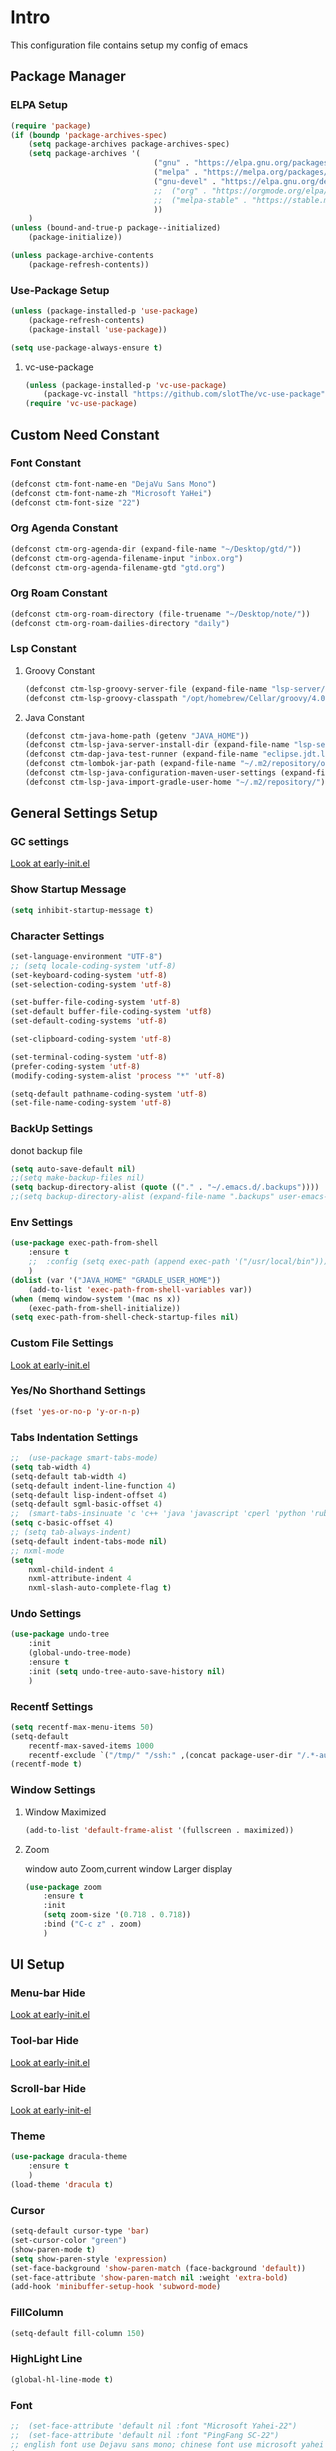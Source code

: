 #+STARTUP: show2levels
#+EXPORT_FILE_NAME: README
#+OPTIONS: toc:3
#+OPTIONS: num:nil
* Intro
This configuration file contains setup my config of emacs
** Package Manager
*** ELPA Setup
#+BEGIN_SRC emacs-lisp
  (require 'package)
  (if (boundp 'package-archives-spec)
      (setq package-archives package-archives-spec)
      (setq package-archives '(
                                  ("gnu" . "https://elpa.gnu.org/packages/")
                                  ("melpa" . "https://melpa.org/packages/")
                                  ("gnu-devel" . "https://elpa.gnu.org/devel/")
                                  ;;  ("org" . "https://orgmode.org/elpa/")
                                  ;;  ("melpa-stable" . "https://stable.melpa.org/packages/")
                                  ))
      )
  (unless (bound-and-true-p package--initialized)
      (package-initialize))

  (unless package-archive-contents
      (package-refresh-contents))
#+END_SRC
*** Use-Package Setup
#+begin_src emacs-lisp
  (unless (package-installed-p 'use-package)
      (package-refresh-contents)
      (package-install 'use-package))

  (setq use-package-always-ensure t)
#+end_src
**** vc-use-package
#+begin_src emacs-lisp
  (unless (package-installed-p 'vc-use-package)
      (package-vc-install "https://github.com/slotThe/vc-use-package"))
  (require 'vc-use-package)
#+end_src
** Custom Need Constant
*** Font Constant
#+begin_src emacs-lisp
  (defconst ctm-font-name-en "DejaVu Sans Mono")
  (defconst ctm-font-name-zh "Microsoft YaHei")
  (defconst ctm-font-size "22")
#+end_src
*** Org Agenda Constant
#+begin_src emacs-lisp
  (defconst ctm-org-agenda-dir (expand-file-name "~/Desktop/gtd/"))
  (defconst ctm-org-agenda-filename-input "inbox.org")
  (defconst ctm-org-agenda-filename-gtd "gtd.org")
#+end_src
*** Org Roam Constant
#+begin_src emacs-lisp
  (defconst ctm-org-roam-directory (file-truename "~/Desktop/note/"))
  (defconst ctm-org-roam-dailies-directory "daily")
#+end_src
*** Lsp Constant
**** Groovy Constant
#+begin_src emacs-lisp
  (defconst ctm-lsp-groovy-server-file (expand-file-name "lsp-server/groovy-language-server/groovy-language-server-all.jar" user-emacs-directory))
  (defconst ctm-lsp-groovy-classpath "/opt/homebrew/Cellar/groovy/4.0.15/libexec/lib/")
#+end_src
**** Java Constant
#+begin_src emacs-lisp
  (defconst ctm-java-home-path (getenv "JAVA_HOME"))
  (defconst ctm-lsp-java-server-install-dir (expand-file-name "lsp-server/jdtls/" user-emacs-directory))
  (defconst ctm-dap-java-test-runner (expand-file-name "eclipse.jdt.ls/test-runner/junit-platform-console-standalone.jar" ctm-lsp-java-server-install-dir))
  (defconst ctm-lombok-jar-path (expand-file-name "~/.m2/repository/org/projectlombok/lombok/1.18.30/lombok-1.18.30.jar"))
  (defconst ctm-lsp-java-configuration-maven-user-settings (expand-file-name "~/.m2/settings.xml"))
  (defconst ctm-lsp-java-import-gradle-user-home "~/.m2/repository/")
#+end_src
** General Settings Setup
*** GC settings
[[file:early-init.el::;; GC settings][Look at early-init.el]]
*** Show Startup Message
#+begin_src emacs-lisp
  (setq inhibit-startup-message t)
#+end_src
*** Character Settings
#+begin_src emacs-lisp
  (set-language-environment "UTF-8")
  ;; (setq locale-coding-system 'utf-8)
  (set-keyboard-coding-system 'utf-8)
  (set-selection-coding-system 'utf-8)

  (set-buffer-file-coding-system 'utf-8)
  (set-default buffer-file-coding-system 'utf8)
  (set-default-coding-systems 'utf-8)

  (set-clipboard-coding-system 'utf-8)

  (set-terminal-coding-system 'utf-8)
  (prefer-coding-system 'utf-8)
  (modify-coding-system-alist 'process "*" 'utf-8)

  (setq-default pathname-coding-system 'utf-8)
  (set-file-name-coding-system 'utf-8)
#+end_src
*** BackUp Settings
donot backup file
#+begin_src emacs-lisp
  (setq auto-save-default nil)
  ;;(setq make-backup-files nil)
  (setq backup-directory-alist (quote (("." . "~/.emacs.d/.backups"))))
  ;;(setq backup-directory-alist (expand-file-name ".backups" user-emacs-directory))
#+end_src
*** Env Settings
#+begin_src emacs-lisp
  (use-package exec-path-from-shell 
      :ensure t
      ;;  :config (setq exec-path (append exec-path '("/usr/local/bin")))
      )
  (dolist (var '("JAVA_HOME" "GRADLE_USER_HOME"))
      (add-to-list 'exec-path-from-shell-variables var))
  (when (memq window-system '(mac ns x))
      (exec-path-from-shell-initialize))
  (setq exec-path-from-shell-check-startup-files nil)
#+end_src
*** Custom File Settings
[[file:early-init.el::;; custom file][Look at early-init.el]]
*** Yes/No Shorthand Settings
#+begin_src emacs-lisp
  (fset 'yes-or-no-p 'y-or-n-p)
#+end_src
*** Tabs Indentation Settings
#+begin_src emacs-lisp
  ;;  (use-package smart-tabs-mode)
  (setq tab-width 4)
  (setq-default tab-width 4)
  (setq-default indent-line-function 4)
  (setq-default lisp-indent-offset 4)
  (setq-default sgml-basic-offset 4)
  ;;  (smart-tabs-insinuate 'c 'c++ 'java 'javascript 'cperl 'python 'ruby 'nxml)
  (setq c-basic-offset 4)
  ;; (setq tab-always-indent)
  (setq-default indent-tabs-mode nil)
  ;; nxml-mode
  (setq
      nxml-child-indent 4
      nxml-attribute-indent 4
      nxml-slash-auto-complete-flag t)
#+end_src

*** Undo Settings
#+begin_src emacs-lisp
  (use-package undo-tree
      :init
      (global-undo-tree-mode)
      :ensure t
      :init (setq undo-tree-auto-save-history nil)
      )

#+end_src
*** Recentf Settings
#+begin_src emacs-lisp
  (setq recentf-max-menu-items 50)
  (setq-default
      recentf-max-saved-items 1000
      recentf-exclude `("/tmp/" "/ssh:" ,(concat package-user-dir "/.*-autoloads\\.el\\'")))
  (recentf-mode t)
#+end_src
*** Window Settings
**** Window Maximized
#+begin_src emacs-lisp
  (add-to-list 'default-frame-alist '(fullscreen . maximized))
#+end_src
**** Zoom
window auto Zoom,current window Larger display
#+begin_src emacs-lisp
  (use-package zoom
      :ensure t
      :init
      (setq zoom-size '(0.718 . 0.718))
      :bind ("C-c z" . zoom)
      )
#+end_src
** UI Setup
*** Menu-bar Hide
[[file:early-init.el::;; Menu-bar][Look at early-init.el]]
*** Tool-bar Hide
[[file:early-init.el::tool-bar-mode -1][Look at early-init.el]]
*** Scroll-bar Hide
[[file:early-init.el::;; scroll-bar][Look at early-init-el]]
*** Theme
#+begin_src emacs-lisp
  (use-package dracula-theme
      :ensure t
      )
  (load-theme 'dracula t)
#+end_src
*** Cursor
#+begin_src emacs-lisp
  (setq-default cursor-type 'bar)
  (set-cursor-color "green")
  (show-paren-mode t)
  (setq show-paren-style 'expression)
  (set-face-background 'show-paren-match (face-background 'default))
  (set-face-attribute 'show-paren-match nil :weight 'extra-bold)
  (add-hook 'minibuffer-setup-hook 'subword-mode)
#+end_src
*** FillColumn
#+begin_src emacs-lisp
  (setq-default fill-column 150)
#+end_src
*** HighLight Line
#+begin_src emacs-lisp
  (global-hl-line-mode t)
#+end_src
*** Font
#+begin_src emacs-lisp 
  ;;  (set-face-attribute 'default nil :font "Microsoft Yahei-22")  
  ;;  (set-face-attribute 'default nil :font "PingFang SC-22")
  ;; english font use Dejavu sans mono; chinese font use microsoft yahei
  (progn
      (set-face-attribute 'default nil :font (concat ctm-font-name-en "-" ctm-font-size))
      (setq face-font-rescale-alist `((,ctm-font-name-zh . 0.9)))
      (dolist (charset '(kana han symbol cjk-misc bopomofo))
          (set-fontset-font (frame-parameter nil 'font)
              charset
              (font-spec :family ctm-font-name-zh)
              )))
  (global-font-lock-mode t)
  (setq font-lock-maximum-size 5000000)
#+end_src
*** Mode Line
#+begin_src emacs-lisp
  (use-package nyan-mode
      :ensure t
      :init
      (setq nyan-animate-nyancat t)
      (setq nyan-wavy-trail t)
      (setq nyan-minimum-window-width 80)
      (setq nyan-bar-length 20)
      (nyan-mode))

  (use-package doom-modeline
      :vc (:fetcher github :repo seagle0128/doom-modeline)
      :init (doom-modeline-mode t)
      :config
      (setq doom-modeline-height 5)
      (custom-set-faces
          `(mode-line ((t (:family ,ctm-font-name-en :height:50))))
          `(mode-line-inactive ((t (:family ,ctm-font-name-en :height:50))))
          )
      (doom-modeline-def-modeline 'ownml
          '(bar matches buffer-info remote-host buffer-position misc-info major-mode)
          '(input-method buffer-encoding process check))
      ;; Add to `doom-modeline-mode-hook` or other hooks
      (defun setup-custom-doom-modeline ()
          (doom-modeline-set-modeline 'ownml 'default))
      (add-hook 'doom-modeline-mode-hook 'setup-custom-doom-modeline)
      )

#+end_src
*** Icons
#+begin_src emacs-lisp
  (use-package all-the-icons)
  (use-package all-the-icons-dired
      :hook (dired-mode . all-the-icons-dired-mode)
      )
#+end_src

*** Tabs Setup
**** Centaur-Tabs
#+begin_src emacs-lisp
  (use-package centaur-tabs
      :demand
      :hook
      ;;  (dired-mode . centaur-tabs-local-mode)
      (dashboard-mode . centaur-tabs-local-mode)
      (term-mode . centaur-tabs-local-mode)
      (calendar-mode . centaur-tabs-local-mode)
      (org-agenda-mode . centaur-tabs-local-mode)
      (helpful-mode . centaur-tabs-local-mode)
      :config
      (setq
          centaur-tabs-style "bar"
          centaur-tabs-height 32
          centaur-tabs-set-icons t
          centaur-tabs-set-bar 'under
          x-underline-at-descent-line t
          centaur-tabs-show-count t
          centaur-tabs-set-close-button nil
          centaur-tabs-set-modified-marker t
          centaur-tabs-show-navigation-buttons t)
      (centaur-tabs-headline-match)
      (centaur-tabs-group-by-projectile-project)
      (centaur-tabs-mode t)

      :bind(
               ("s-1" . centaur-tabs-select-visible-tab)
               ("s-2" . centaur-tabs-select-visible-tab)
               ("s-3" . centaur-tabs-select-visible-tab)
               ("s-4" . centaur-tabs-select-visible-tab)
               ("s-5" . centaur-tabs-select-visible-tab)
               ("s-6" . centaur-tabs-select-visible-tab)
               ("s-7" . centaur-tabs-select-visible-tab)
               ("s-8" . centaur-tabs-select-visible-tab)
               ("s-9" . centaur-tabs-select-visible-tab)
               ("s-0" . centaur-tabs-select-visible-tab)
               ("C-c t s" . centaur-tabs-counsel-switch-group)
               ("C-c t p" . centaur-tabs-group-by-projectile-project)
               ("C-c t g" . centaur-tabs-group-buffer-groups)
               )
      )
#+end_src

*** DashBoard Setup
#+begin_src emacs-lisp
  (use-package dashboard
      :config
      (dashboard-setup-startup-hook)
      (dashboard-modify-heading-icons '((recents . "file-text")
                                           (boomarks . "book")
                                           ))
      (setq dashboard-banner-logo-title "Life is happy")
      (setq dashboard-startup-banner (expand-file-name "banner.png" user-emacs-directory))
      (setq dashboard-image-banner-max-height 100)
      (setq dashboard-center-content t)
      (setq dashboard-set-heading-icons t)
      (setq dashboard-set-file-icons t)
      (setq dashboard-set-navigator t)
      (setq dashboard-items '((recents  . 5)
                                 (bookmarks . 5)
                                 (projects . 5)
                                 (agenda . 5)
                                 ))
      (setq dashboard-projects-switch-function 'projectile-switch-project-by-name)
      (setq dashboard-page-separator "\n\f\n")
      )

  (use-package page-break-lines)
#+end_src
*** Delimiters Highlights Setup
#+begin_src emacs-lisp
  (use-package rainbow-delimiters
      :hook
      (prog-mode . rainbow-delimiters-mode)
      )
#+end_src
*** Highlight Symbol Setup
#+begin_src emacs-lisp
  (use-package auto-highlight-symbol)
  (global-auto-highlight-symbol-mode t)
#+end_src
** Org Setup
*** OrgFile AutoFormat
#+begin_src emacs-lisp
  ;; let source code block can be `indent-region` format
  (setq org-src-tab-acts-natively t)
  ;; org file before save invoke indent-region
  (add-hook 'org-mode-hook
      (lambda()
          (add-hook 'before-save-hook 'org-format-buffer nil t)))

  (defun org-format-buffer()
      (interactive)
      (save-excursion
          (indent-region (point-min) (point-max) nil)))

#+end_src
*** Org Table Tidy Settings
#+begin_src emacs-lisp
  ;;org-table align  todo hook in package
  (use-package valign
      :init
      (add-hook 'org-mode-hook #'valign-mode)
      )  
#+end_src
*** org-superstar
#+begin_src emacs-lisp
  (use-package org-superstar
      :ensure t
      :after org
      :hook ((org-mode . org-superstar-mode)
                (org-mode . org-indent-mode))
      :config
      (setq org-superstar-special-todo-items t))

  (set-face-attribute 'org-block nil :background
      (color-darken-name
          (face-attribute 'default :background) 3))
#+end_src
*** COMMENT Pretty
#+begin_src emacs-lisp
  (use-package org-bullets
      :ensure t
      :hook((org-mode . org-bullets-mode)
               (org-mode . org-indent-mode))
      )
#+end_src
*** org ref
#+begin_src emacs-lisp
  (use-package org-ref)
#+end_src
*** Org-babel support language
#+begin_src emacs-lisp
  (require 'ob-js)
  ;; (org-babel-do-load-languages 'org-babel-load-languages
  ;;     '((js . t)
  ;;          (restclient . t))
  ;;     )
  (add-to-list 'org-babel-tangle-lang-exts '("js" . "js"))
  (defun ob-js-insert-session-header-arg (session)
      "Insert ob-js `SESSION' header argument.
   - `js-comint'
   - `skewer-mode'
   - `Indium'
   "
      (interactive (list (completing-read "ob-js session: "
                             '("js-comint" "skewer-mode" "indium"))))
      (org-babel-insert-header-arg
          "session"
          (pcase session
              ("js-comint" "\"*Javascript REPL*\"")
              ("skewer-mode" "\"*skewer-repl*\"")
              ("indium" "\"*JS REPL*\""))))
  (define-key org-babel-map (kbd "J") 'ob-js-insert-session-header-arg)
#+end_src
*** Org Agenda Setup
**** Config
#+begin_src emacs-lisp
  (global-set-key (kbd "C-c a") 'org-agenda)
  (global-set-key (kbd "C-c c") 'org-capture)

  (setq org-default-notes-file (concat ctm-org-agenda-dir ctm-org-agenda-filename-input))
  (setq org-agenda-file-inbox (concat ctm-org-agenda-dir ctm-org-agenda-filename-input))
  (setq org-agenda-file-gtd (concat ctm-org-agenda-dir ctm-org-agenda-filename-gtd))
  ;;  (setq org-agenda-file-journal (concat org-agenda-dir "journal.org"))
  (setq org-agenda-files (list ctm-org-agenda-dir))
  (setq org-refile-targets '((org-agenda-files :maxlevel . 3)))
  (setq org-agenda-include-diary t)
  (setq org-capture-templates `(
                                   ("i" "input [inbox]" entry (file ,org-agenda-file-inbox) "* %i%?")
                                   ("c" "calendar [gtd]" entry (file+headline ,org-agenda-file-gtd "Calendar") "* TODO %i%? \nSCHEDULED: %^t")
                                   ("h" "Habit [gtd]" entry (file+headline ,org-agenda-file-gtd "Habits") "* HABI %i%? \nDEADLINE: %^t")
                                   ("p" "Projects [gtd]" entry (file+headline ,org-agenda-file-gtd "Projects") "* %i%?")
                                   ("I" "Incubate [gtd]" entry (file+headline ,org-agenda-file-gtd "Incubate") "* %i%?")
                                   ;;("j" "Journal [journal]" entry (file+datetree ,org-agenda-file-journal) "* %i%? \n%a")
                                   ))
  (setq org-todo-keywords
      '((sequence "TODO(t)" "STED(s)" "|" "DONE(d!/!)")
           (sequence "WAIT(w@/!)" "INCU(i)" "HABI(h)" "|" "CNCL(c@/!)")
           (sequence "BUGT(b!)" "|" "FIXT(f@/!)")))
  (setq org-todo-keyword-faces
      '(("TODO" . org-warning) ("STED" . "yellow")
           ("WAIT" . "white") ("INCU" . "blue") ("HABI" . "green") ("CNCL" . (:foreground "blue" :weight bold))
           ("BUGT" . "red") ("FIXT" . "orange")
           ))
  (setq org-enforce-todo-dependencies t)
  (setq org-modules
      '(ol-bbdb ol-bibtex ol-docview ol-doi ol-eww ol-gnus org-habit ol-info ol-irc ol-mhe ol-rmail ol-w3m))

  (setq org-highest-priority 1) 
  (setq org-default-priority 5)
  (setq org-lowest-priority 9)

  (use-package org-super-agenda
      :ensure t
      :after org
      )
  ;;  (org-super-agenda-mode t)

  (defun add-property-with-date-captured ()
      "Add DATE_CAPTURED property to the current item."
      (interactive)
      (org-set-property "CREATE_DATE" (format-time-string "[%F %a %R]"))
      )
  (add-hook 'org-capture-before-finalize-hook 'add-property-with-date-captured)

  (defun process-gtd-action()
      (interactive)
      (find-file org-agenda-file-gtd)
      )
  (defun process-gtd-inbox()
      (interactive)
      (find-file org-agenda-file-inbox)
      )

  (defun process-gtd-journal()
      (interactive)
      (find-file org-agenda-file-journal)
      )

  (global-set-key (kbd "C-c d p") 'process-gtd-inbox)
  (global-set-key (kbd "C-c d a") 'process-gtd-action)
  (global-set-key (kbd "C-c d j") 'process-gtd-journal)

  ;; Change task state to STARTED when clocking in
  (setq org-clock-in-switch-to-state "STED")
  ;; Save clock data and notes in the LOGBOOK drawer
  (setq org-clock-into-drawer t)
  (setq org-clock-out-remove-zero-time-clocks t)
  (use-package org-pomodoro)
  (setq org-log-done 'time)
  (setq org-log-into-drawer t)
  (setq org-clock-persist 'history)
  (org-clock-persistence-insinuate)
#+end_src
**** Tag
#+begin_src emacs-lisp
  (setq org-tag-alist '(("@work" . ?w) ("@home" . ?h)
                           ("@study" . ?s) ("@habit" . ?b)))
#+end_src

#+begin_src emacs-lisp
  ;; automatically DONE when all children are DONE
  (defun org-summary-todo (n-done n-not-done)
      "Switch entry to DONE when all subentries are done, to TODO otherwise."
      (let (org-log-done org-log-states)   ; turn off logging
          (org-todo (if (= n-not-done 0) "DONE" "TODO"))))
  (add-hook 'org-after-todo-statistics-hook #'org-summary-todo)

#+end_src
**** COMMENT Org-GTD
#+begin_src emacs-lisp
  (use-package org-gtd
      :after org
      :init (setq org-gtd-update-ack "3.0.0")
      :demand t
      :custom
      (org-gtd-directory "~/Desktop/gtd/")
      (org-edna-use-inheritance t)
      (org-gtd-organize-hooks '(org-gtd-set-area-of-focus org-set-tags-command))
      :config

      (org-edna-mode)
      :bind
      (("C-c d c" . org-gtd-capture)
          ("C-c d e" . org-gtd-engage)
          ("C-c d p" . org-gtd-process-inbox)
          :map org-gtd-clarify-map
          ("C-c c" . org-gtd-organize)))
#+end_src
**** COMMENT Task Reminder
#+begin_src emacs-lisp
  (use-package alert)
  (use-package org-alert
      :init
      (setq alert-default-style 'message
          org-alert-notification-title "Org Reminder"
          org-alert-interval 300
          org-alert-notify-cutoff 5
          org-alert-notify-after-event-cutoff 5))

  (org-alert-enable)
  (use-package osa)
  (use-package org-notify)

#+end_src
*** Org Roam Setup
#+begin_src emacs-lisp
  (use-package org-roam
      :custom
      (org-roam-directory ctm-org-roam-directory)
      (org-roam-dailies-directory ctm-org-roam-dailies-directory)
      :bind (("C-c n l" . org-roam-buffer-toggle)
                ("C-c n f" . org-roam-node-find)
                ("C-c n g" . org-roam-graph)
                ("C-c n i" . org-roam-node-insert)
                ("C-c n c" . org-roam-capture)
                ("C-c n t" . org-roam-tag-add)
                ("C-c M-s" . org-store-link)
                ;; Dailies
                ("C-c n j" . org-roam-dailies-capture-today)
                )
      :bind-keymap
      ("C-c n d" . org-roam-dailies-map)
      :config
      ;; If you're using a vertical completion framework, you might want a more informative completion interface
      (setq org-roam-node-display-template (concat "${title:*} " (propertize "${tags:20}" 'face 'org-tag)))
      (setq org-roam-completion-everywhere t)
      (org-roam-db-autosync-mode)
      (require 'org-roam-dailies)
      ;; If using org-roam-protocol
      (require 'org-roam-protocol)
      )
#+end_src
**** Org Roam UI SetUp
#+begin_src emacs-lisp
  (use-package org-roam-ui
      :vc (:fetcher "github" :repo "org-roam/org-roam-ui")
      :after org-roam
      :custom
      (org-roam-ui-sync-theme nil)
      (org-roam-ui-follow t)
      (org-roam-ui-update-on-save t)
      (org-roam-ui-open-on-start t)
      )
#+end_src
** Which-Key Setup
#+begin_src emacs-lisp
  (use-package which-key
      :ensure t
      :init (which-key-mode)
      :bind ("M-m" . which-key-show-top-level)
      )
#+end_src
** Delete Setup
*** Hungry-delete
delete all whitespace until have character
#+begin_src emacs-lisp
  (use-package hungry-delete
      :ensure t
      :bind (
                ("C-c DEL" . hungry-delete-backward)
                ("C-c d d" . hungry-delete-forward))
      )
#+end_src
*** Delete Slection
#+begin_src emacs-lisp
  (delete-selection-mode t)
#+end_src
** SmartParens
auto Symbol of completion
#+begin_src emacs-lisp
  (use-package smartparens
      :ensure t
      :config
      (smartparens-global-mode t)
      (require 'smartparens-config)
      (sp-local-pair 'elisp-mode "'" nil :actions nil)
      (sp-local-pair 'elisp-mode "`" nil :actions nil)
      )
#+end_src
** Undo-Tree Setup
#+begin_src emacs-lisp
  (use-package undo-tree
      :init (global-undo-tree-mode t)
      )
#+end_src
** Switch-Window
easy to jump windows
#+begin_src emacs-lisp
  (use-package switch-window
      :ensure t
      :bind ("C-x o" . switch-window)
      :config
      (setq switch-window-shortcut-style 'qwerty)
      )
#+end_src
** Selected Setup
#+begin_src emacs-lisp
  (use-package expand-region
      :bind (("C-=" . er/expand-region)
                ("C--" . er/contract-region))
      :config
      (defun er/add-html-mode-expansions ()
          (make-variable-buffer-local 'er/try-expand-list)
          "Adds HTML-specific expansions for buffers in html-mode"
          (setq er/try-expand-list (append
                                       er/try-expand-list
                                       '(er/mark-html-attribute
                                            er/mark-inner-tag
                                            er/mark-outer-tag))))
      (add-hook 'web-mode-hook 'er/add-html-mode-expansions)
      (er/enable-mode-expansions 'web-mode 'er/add-html-mode-expansions)
      ;;:commands (er/expand-region er/enable-mode-expansions)
      )
#+end_src
** Undo Tree Setup
#+begin_src emacs-lisp
  (use-package undo-tree
      )
  (global-undo-tree-mode t)
#+end_src
** Command Completion
Command Interactive Completion For Minibuffer,eg : M-x
*** Ivy/Counsel/Swiper Setup
**** Ivy Setup
generic completion mechanism
***** Ivy
#+begin_src emacs-lisp
  (use-package ivy
      :ensure t
      :config
      (setq ivy-use-virtual-buffers t
          enable-recursive-minibuffers t
          )
      :bind(
               ("C-c C-r" . ivy-resume)
               )
      )
#+end_src
***** COMMENT Ivy-Rich
display more infomation in ivy buffer
#+begin_src emacs-lisp
  (use-package ivy-rich
      :init
      (ivy-rich-mode 1))
#+end_src
***** COMMENT Ivy-PosFrame
show ivy buffer pop up box
#+begin_src emacs-lisp
  (use-package ivy-posframe
      :init
      (setq ivy-posframe-display-functions-alist
          '((complete-symbol . ivy-posframe-display-at-point)
               (counsel-M-x     . ivy-posframe-display-at-frame-center)
               (t               . ivy-posframe-display-at-frame-center)))
      (ivy-posframe-mode 0)
      )
#+end_src
**** Counsel Setup
command completion use ivy
#+begin_src emacs-lisp  
  (use-package counsel
      :bind(
               ("M-x" . counsel-M-x)
               ("C-."   . 'counsel-imenu)
               ("C-c o"   . 'counsel-outline)
               ("C-x C-f" . counsel-find-file)
               ("C-c k" . counsel-ag)
               ("C-c g" . counsel-rg)
               ("C-h f" . 'counsel-describe-function)
               ("C-h v" . 'counsel-describe-variable)
               ("C-x b" . 'counsel-switch-buffer)
               ("C-c h" . 'counsel-recentf)
               )
      :hook (after-init . ivy-mode)
      )
  (define-key minibuffer-local-map (kbd "C-r") 'counsel-minibuffer-history)

  (use-package counsel-projectile
      :bind
      ("C-c p f" . 'counsel-projectile-find-file)
      ("C-c p g" . 'counsel-projectile-rg)
      ("C-c p p" . 'counsel-projectile-switch-project)
      ("C-c p b" . 'counsel-projectile-switch-to-buffer)
      )
  ;; counsel-locate find system file quicky
#+end_src
***** Show History Command in Counsel-M-x Minibuffer
show history command need amx package
#+begin_src emacs-lisp
  (use-package amx)
#+end_src
**** Swiper Setup
text search use ivy
#+begin_src emacs-lisp
  ;; bind-key conflict, unbind
  (define-key org-mode-map (kbd "C-'") nil)

  (use-package swiper
      :bind(
               ("C-s" . swiper)
               ("C-'" . swiper-isearch-thing-at-point)
               )
      )
#+end_src
*** orderless
Unordered search  in ivy search
#+begin_src emacs-lisp
  ;; add disorder search
  (use-package orderless
      :ensure t
      :config
      (setq ivy-re-builders-alist '((t . orderless-ivy-re-builder)))
      :ensure t
      :custom
      (completion-styles '(orderless basic))
      (completion-category-overrides '((file (styles basic partial-completion)))))
  (add-to-list 'ivy-highlight-functions-alist '(orderless-ivy-re-builder . orderless-ivy-highlight))
#+end_src
*** Helm Setup
#+begin_src emacs-lisp
  (use-package helm
      ;;  :config (helm-mode t)
      ;;  :bind("M-x" . helm-M-x)
      )
#+end_src
*** COMMENT +Smex+
#+begin_src emacs-lisp
  (use-package smex
      )
#+end_src
** Format Setup
#+begin_src emacs-lisp
  (setq +format-with-lsp nil)
  (use-package format-all
      :ensure t
      :hook ((elixir-mode . format-all-mode)
                ;;(prog-mode . format-all-mode)
                )
      ;;      :init
      ;;      (setq formatters '((lsp-mode . "lsp-format-buffer")))
      :config
      (add-hook 'format-all-mode-hook 'format-all-ensure-formatter)
      ;;        (add-hook 'before-save-hook 'format-all-buffer)
      )

  (add-hook 'prog-mode-hook
      (lambda ()
          (unless (derived-mode-p 'lsp-mode)
              (add-hook 'before-save-hook 'format-all-buffer t t)
              )
          ))
#+end_src
*** Format Default Formatters Setup
#+begin_src emacs-lisp
  (custom-set-variables
      '(format-all-default-formatters
           '(("Assembly" asmfmt)
                ("ATS" atsfmt)
                ("Bazel" buildifier)
                ("BibTeX" emacs-bibtex)
                ("C" clang-format)
                ("C#" clang-format)
                ("C++" clang-format)
                ("Cabal Config" cabal-fmt)
                ("Clojure" zprint)
                ("CMake" cmake-format)
                ("Crystal" crystal)
                ("CSS" prettier)
                ("Cuda" clang-format)
                ("D" dfmt)
                ("Dart" dart-format)
                ("Dhall" dhall)
                ("Dockerfile" dockfmt)
                ("Elixir" mix-format)
                ("Elm" elm-format)
                ("Emacs Lisp" emacs-lisp)
                ("Erlang" efmt)
                ("F#" fantomas)
                ("Fish" fish-indent)
                ("Fortran Free Form" fprettify)
                ("GLSL" clang-format)
                ("Go" gofmt)
                ("GraphQL" prettier)
                ("Haskell" brittany)
                ("HTML" prettier)
                ("HTML+EEX" mix-format)
                ("HTML+ERB" erb-format)
                ("Java" clang-format)
                ("JavaScript" prettier)
                ("JSON" prettier)
                ("JSON5" prettier)
                ("Jsonnet" jsonnetfmt)
                ("JSX" prettier)
                ("Kotlin" ktlint)
                ("LaTeX" latexindent)
                ("Less" prettier)
                ("Literate Haskell" brittany)
                ("Lua" lua-fmt)
                ("Markdown" prettier)
                ("Nix" nixpkgs-fmt)
                ("Objective-C" clang-format)
                ("OCaml" ocp-indent)
                ("Perl" perltidy)
                ("PHP" prettier)
                ("Protocol Buffer" clang-format)
                ("PureScript" purty)
                ("Python" black)
                ("R" styler)
                ("Reason" bsrefmt)
                ("ReScript" rescript)
                ("Ruby" rufo)
                ("Rust" rustfmt)
                ("Scala" scalafmt)
                ("SCSS" prettier)
                ("Shell" shfmt)
                ("Solidity" prettier)
                ("SQL" sqlformat)
                ("Svelte" prettier)
                ("Swift" swiftformat)
                ("Terraform" terraform-fmt)
                ("TOML" prettier)
                ("TSX" prettier)
                ("TypeScript" prettier)
                ("V" v-fmt)
                ("Verilog" istyle-verilog)
                ("Vue" prettier)
                ("XML" html-tidy)
                ("YAML" prettier)
                ("Zig" zig)
                ("_Angular" prettier)
                ("_Flow" prettier)
                ("_Gleam" gleam)
                ("_Ledger" ledger-mode)
                ("_Nginx" nginxfmt)
                ("_Snakemake" snakefmt)))
      )
#+end_src
** Iedit Setup
#+begin_src emacs-lisp
  (use-package iedit
      :bind("C-c e" . iedit-mode)
      )
#+end_src
** Avy SetUp
jumping to visible text using a char-based decision tree
#+begin_src emacs-lisp
  (use-package avy
      :bind("C-;" . avy-goto-char)
      )
#+end_src
** Projectile Setup
#+begin_src emacs-lisp
  (use-package projectile
      :init
      (projectile-global-mode)
      ;; :bind(
      ;;        ("C-x p f" . projectile-find-file)
      ;;        ("C-x p p" . projectile-switch-project)
      ;;        )
      :config
      (setq
          projectile-indexing-method 'hybrid
          ;;hybird, load .projectile and .gitignore ignorefile,Priority load .projectile
          ;;indexing default 'alien ,only load .gitignore
          ;;indexing 'native only load .projectile
          ;;.projectile rule: ignore: -/xxx ; exclude ignore: !/xxx ;

          ;;   projectile-sort-order 'recentf-active
          projectile-enable-caching t)
      (setq projectile-globally-ignored-directories
          (append (list
                      ".pytest_cache"
                      "__pycache__"
                      "build"
                      "elpa"
                      "node_modules"
                      "output"
                      "reveal.js"
                      "semanticdb"
                      "target"
                      "venv"
                      )
              projectile-globally-ignored-directories))
      )

  (use-package treemacs-projectile
      :after (treemacs projectile)
      )

  (use-package treemacs
      :config
      (setq
          treemacs-deferred-git-apply-delay 0.5
          treemacs-file-follow-delay 0.2
          treemacs-indentation 2
          treemacs-indentation-string " "
          treemacs-show-hidden-files  nil
          treemacs-hide-gitignored-files-mode t
          treemacs-hide-dot-git-directory t
          treemacs-follow-mode t
          treemacs-filewatch-mode t
          treemacs-fringe-indicator-mode 'always
          )
      )

  (use-package treemacs-icons-dired
      :hook (dired-mode . treemacs-icons-dired-enable-once)
      :ensure t)

  (use-package treemacs-magit
      :after (treemacs magit)
      :ensure t)

  (use-package treemacs-persp ;;treemacs-perspective if you use perspective.el vs. persp-mode
      :after (treemacs persp-mode) ;;or perspective vs. persp-mode
      :ensure t
      :config (treemacs-set-scope-type 'Perspectives))

  (use-package treemacs-tab-bar ;;treemacs-tab-bar if you use tab-bar-mode
      :after (treemacs)
      :ensure t
      :config (treemacs-set-scope-type 'Tabs))
#+end_src
** Code Completion Setup
*** Corfu
#+begin_src emacs-lisp
  ;; Auto completion example
  (use-package corfu
      :custom
      (corfu-auto t)          ;; Enable auto completion
      ;; (corfu-separator ?_) ;; Set to orderless separator, if not using space
      :bind
      ;; Another key binding can be used, such as S-SPC.
      ;; (:map corfu-map ("M-SPC" . corfu-insert-separator))
      :init
      (global-corfu-mode))
#+end_src
*** Corfu English Helper
#+begin_src emacs-lisp
  (use-package corfu-english-helper
      :vc (:fetcher github :repo manateelazycat/corfu-english-helper)
      )
#+end_src
*** COMMENT Company
#+begin_src emacs-lisp
  (use-package company
      :ensure t
      :init
      ;;      (global-company-mode)
      :bind (
                ("s-/" . company-complete)
                :map company-active-map
                (("C-n"   . company-select-next)
                    ("C-p"   . company-select-previous)
                    ("C-d"   . company-show-doc-buffer)
                    ("<tab>" . company-complete)
                    )
                )
      )
  ;;(add-to-list 'company-backends '(company-capf :with company-dabbrev))
  ;; (use-package company-box
  ;;   :hook (company-mode . company-box-mode))

#+end_src
*** COMMENT Company english helper
#+begin_src emacs-lisp
  (use-package company-english-helper
      :vc (:fetcher github :repo manateelazycat/company-english-helper)
      )
#+end_src
** Treesit
#+begin_src emacs-lisp
  (setq treesit-language-source-alist
      '((bash       . ("https://github.com/tree-sitter/tree-sitter-bash"))
           (c          . ("https://github.com/tree-sitter/tree-sitter-c"))
           (cpp        . ("https://github.com/tree-sitter/tree-sitter-cpp"))
           (css        . ("https://github.com/tree-sitter/tree-sitter-css"))
           (cmake      . ("https://github.com/uyha/tree-sitter-cmake"))
           (csharp     . ("https://github.com/tree-sitter/tree-sitter-c-sharp.git"))
           (dockerfile . ("https://github.com/camdencheek/tree-sitter-dockerfile"))
           (elisp      . ("https://github.com/Wilfred/tree-sitter-elisp"))
           (go         . ("https://github.com/tree-sitter/tree-sitter-go"))
           (gomod      . ("https://github.com/camdencheek/tree-sitter-go-mod.git"))
           (html       . ("https://github.com/tree-sitter/tree-sitter-html"))
           (java       . ("https://github.com/tree-sitter/tree-sitter-java.git"))
           (javascript . ("https://github.com/tree-sitter/tree-sitter-javascript"))
           (json       . ("https://github.com/tree-sitter/tree-sitter-json"))
           (lua        . ("https://github.com/Azganoth/tree-sitter-lua"))
           (make       . ("https://github.com/alemuller/tree-sitter-make"))
           (markdown   . ("https://github.com/MDeiml/tree-sitter-markdown" nil "tree-sitter-markdown/src"))
           (ocaml      . ("https://github.com/tree-sitter/tree-sitter-ocaml" nil "ocaml/src"))
           (org        . ("https://github.com/milisims/tree-sitter-org"))
           (python     . ("https://github.com/tree-sitter/tree-sitter-python"))
           (php        . ("https://github.com/tree-sitter/tree-sitter-php"))
           (typescript . ("https://github.com/tree-sitter/tree-sitter-typescript" nil "typescript/src"))
           (tsx        . ("https://github.com/tree-sitter/tree-sitter-typescript" nil "tsx/src"))
           (ruby       . ("https://github.com/tree-sitter/tree-sitter-ruby"))
           (rust       . ("https://github.com/tree-sitter/tree-sitter-rust"))
           (sql        . ("https://github.com/m-novikov/tree-sitter-sql"))
           (vue        . ("https://github.com/merico-dev/tree-sitter-vue"))
           (yaml       . ("https://github.com/ikatyang/tree-sitter-yaml"))
           (toml       . ("https://github.com/tree-sitter/tree-sitter-toml"))
           (zig        . ("https://github.com/GrayJack/tree-sitter-zig"))))

  (add-to-list 'major-mode-remap-alist '(sh-mode         . bash-ts-mode))
  (add-to-list 'major-mode-remap-alist '(c-mode          . c-ts-mode))
  (add-to-list 'major-mode-remap-alist '(c++-mode        . c++-ts-mode))
  (add-to-list 'major-mode-remap-alist '(c-or-c++-mode   . c-or-c++-ts-mode))
  (add-to-list 'major-mode-remap-alist '(css-mode        . css-ts-mode))
  (add-to-list 'major-mode-remap-alist '(js-mode         . js-ts-mode))
  ;;  (add-to-list 'major-mode-remap-alist '(java-mode       . java-ts-mode))
  (add-to-list 'major-mode-remap-alist '(js-json-mode    . json-ts-mode))
  (add-to-list 'major-mode-remap-alist '(makefile-mode   . cmake-ts-mode))
  (add-to-list 'major-mode-remap-alist '(python-mode     . python-ts-mode))
  (add-to-list 'major-mode-remap-alist '(ruby-mode       . ruby-ts-mode))
  (add-to-list 'major-mode-remap-alist '(conf-toml-mode  . toml-ts-mode))
  (add-to-list 'auto-mode-alist '("\\(?:Dockerfile\\(?:\\..*\\)?\\|\\.[Dd]ockerfile\\)\\'" . dockerfile-ts-mode))
  (add-to-list 'auto-mode-alist '("\\.go\\'" . go-ts-mode))
  (add-to-list 'auto-mode-alist '("/go\\.mod\\'" . go-mod-ts-mode))
  (add-to-list 'auto-mode-alist '("\\.rs\\'" . rust-ts-mode))
  (add-to-list 'auto-mode-alist '("\\.ts\\'" . typescript-ts-mode))
  (add-to-list 'auto-mode-alist '("\\.y[a]?ml\\'" . yaml-ts-mode))
#+end_src
** Language Setup
*** Eglot Setup
#+begin_src emacs-lisp
  (use-package eglot
      :ensure nil
      :hook (prog-mode . eglot-ensure)
      :custom
      (eglot-autoshutdown t)
      (eglot-events-buffer-size 0)
      (eglot-extend-to-xref nil)
      (eglot-ignored-server-capabilities
          '(:hoverProvider
               :documentHighlightProvider
               :documentFormattingProvider
               :documentRangeFormattingProvider
               :documentOnTypeFormattingProvider
               :colorProvider
               :foldingRangeProvider))
      )
#+end_src
*** COMMENT LSP-Mode Setup
#+begin_src emacs-lisp
  (use-package lsp-mode
      :ensure t
      :hook (
                (lsp-mode . lsp-enable-which-key-integration)
                (lsp-mode . lsp-lens-mode)
                (java-mode . lsp-mode)
                (web-mode . lsp-mode)
                ;; (prog-mode . lsp-deferred)
                ;; (prog-mode . (lambda()
                ;;                  (unless (derived-mode-p 'emacs-lisp-mode) 'lsp-deferred)  ;; assign some mode in prog-mode not need lsp
                ;;                  ))
                )
      :commands lsp
      :bind
      (:map lsp-mode-map
          (("C-M-b" . lsp-find-implementation)
              ("M-RET" . lsp-execute-code-action)))
      :init (setq
                lsp-keymap-prefix "C-c l"              ; this is for which-key integration documentation, need to use lsp-mode-map
                lsp-completion-provider :capf
                lsp-completion-show-detail t
                lsp-completion-show-kind t
                lsp-idle-delay 0.500
                lsp-vetur-validation-template nil
                ;;          lsp-vetur-dev-log-level "DEBUG"
                lsp-vetur-format-default-formatter-css "none"
                lsp-vetur-format-default-formatter-html "none"
                lsp-vetur-format-default-formatter-js "none"
                lsp-enable-symbol-highlighting t
                lsp-lens-enable t
                lsp-headerline-breadcrumb-enable t
                lsp-modeline-code-actions-enable t
                lsp-modeline-diagnostics-enable t
                lsp-diagnostics-provider :flycheck
                lsp-eldoc-enable-hover t
                lsp-eldoc-enable-hover t
                lsp-signature-auto-activate t
                lsp-signature-render-documentation t
                lsp-log-io nil
                ;;        lsp-inhibit-message t
                )
      :config
      (setq lsp-groovy-server-file ctm-lsp-groovy-server-file)
      (setq lsp-groovy-classpath ctm-lsp-groovy-classpath)
      (setq lsp-completion-enable-additional-text-edit nil)
      (setq lsp-intelephense-multi-root nil) ; don't scan unnecessary projects
      (with-eval-after-load 'lsp-intelephense
          (setf (lsp--client-multi-root (gethash 'iph lsp-clients)) nil))
      (define-key lsp-mode-map (kbd "C-c l") lsp-command-map)
      ;; (add-hook 'lsp-mode-hook
      ;;     (lambda()
      ;;         (add-hook 'before-save-hook 'lsp-format-buffer nil t)))
      )
  (add-hook 'prog-mode-hook (lambda()
                                ;;(unless (derived-mode-p 'emacs-lisp-mode) (lsp-mode))
                                (when(derived-mode-p 'java-mode) (lsp-mode t))))

  (use-package lsp-ui                                   ;;
      :commands lsp-ui-mode                               ;;
      :config                                             ;;
      (setq lsp-ui-doc-enable t)                          ;;
      (setq lsp-ui-doc-header t)                          ;;
      (setq lsp-ui-doc-include-signature t)               ;;
      (setq lsp-ui-doc-border (face-foreground 'default)) ;;
      (setq lsp-ui-sideline-enable nil)
      (setq lsp-ui-sideline-show-code-actions nil)          ;;
      (setq lsp-ui-sideline-show-diagnostics nil)         ;;
      ;;      (setq lsp-ui-sideline-delay 0.05)                  ;;
      (setq lsp-ui-doc-frame-parameters
          '((left . -1)
               (top . -1)
               (no-accept-focus . t)
               (min-width . 0)
               (width . 0)
               (min-height . 0)
               (height . 0)
               (internal-border-width . 0)
               (vertical-scroll-bars)
               (horizontal-scroll-bars)
               (left-fringe . 0)
               (right-fringe . 0)
               (menu-bar-lines . 0)
               (tool-bar-lines . 0)
               (line-spacing . 0.1)
               (unsplittable . t)
               (undecorated . t)
               (minibuffer . nil)
               (visibility . nil)
               (mouse-wheel-frame . nil)
               (no-other-frame . t)
               (cursor-type)
               (no-special-glyphs . t)))
      )
  (use-package lsp-ivy
      )
#+end_src
**** NOTE
***** find the class/method in third library by keyword
(lsp-ivy-workspace-symbol)
*** JAVA Setup
**** Eglot-java
#+begin_src emacs-lisp
  (with-eval-after-load 'eglot
      (add-to-list 'eglot-server-programs
          `(java-mode ,(concat ctm-lsp-java-server-install-dir "bin/jdtls")
               "-configuration" ,(concat ctm-lsp-java-server-install-dir "config_mac")
               "-data" ,(expand-file-name ".cache/workspace" user-emacs-directory)
               ,(concat "--jvm-arg=-javaagent:" ctm-lombok-jar-path)))
      )

  (use-package jarchive
      :ensure t
      :after eglot
      :config
      (jarchive-setup))
#+end_src
**** COMMENT Lsp-java
#+begin_src emacs-lisp
  (setq my-java-path (concat ctm-java-home-path "bin/java"))
  (use-package lsp-java 
      :init
      (setq lsp-java-server-install-dir ctm-lsp-java-server-install-dir)
      (setq dap-java-test-runner ctm-dap-java-test-runner)
      ;; lsp-java-jdt-download-url 
      (setq lsp-java-java-path my-java-path)
      (setq lombok-jar-path ctm-lombok-jar-path)
      (setq lsp-java-vmargs
          `("-Xmx2G"
               "-XX:+UseG1GC"
               "-XX:+UseStringDeduplication"
               ,(concat "-javaagent:" lombok-jar-path)
               ))
      (setq lsp-java-configuration-maven-user-settings ctm-lsp-java-configuration-maven-user-settings)
      ;;        (Setq lsp-java-format-settings-url "https://raw.githubusercontent.com/google/styleguide/gh-pages/eclipse-java-google-style.xml" lsp-java-format-settings-profile "GoogleStyle")

      ;;TODO
      ;;      (setq lsp-java-format-settings-url  (lsp--path-to-uri (expand-file-name "codestyle/eclipse-java-google-style.xml" user-emacs-directory)) lsp-java-format-settings-profile "GoogleStyle")

      :config
      (setq lsp-java-maven-download-sources t)
      (setq lsp-java-import-maven-enabled t)
      ;; gradle project use jdtls need write "id 'eclipse" in build.gradle
      (setq
          lsp-java-import-gradle-enabled t
          lsp-java-import-gradle-wrapper-enabled t
          lsp-java-signature-help-enabled nil  ;; ignore gradle checksum signature
          ;;        lsp-java-import-gradle-version "8.4"
          lsp-java-import-gradle-java-home ctm-java-home-path
          ;;          lsp-java-import-gradle-home "/opt/homebrew/Cellar/gradle/8.4/"
          lsp-java-import-gradle-user-home ctm-lsp-java-import-gradle-user-home)
      (setq lsp-java-implementations-code-lens-enabled t)
      (setq lsp-java-references-code-lens-enabled t)
      (setq lsp-java-autobuild-enabled t)
      (setq lsp-java-format-enabled t)
      (setq lsp-java-format-comments-enabled t)
      (setq lsp-java-configuration-update-build-configuration t)
      (setq lsp-java-trace-server t)
      (setq lsp-java-configuration-check-project-settings-exclusions t)
      (setq lsp-java-completion-guess-method-arguments t)

      ;; 只在java-mode save的时候 调用lsp-java-origanize-imports
      ;; (add-hook 'java-mode-hook
      ;;     (lambda()
      ;;         (add-hook 'before-save-hook 'lsp-java-organize-imports nil t)
      ;;         ))

      ;;     (add-hook 'java-mode-hook                                        
      ;;                (lambda()                                              
      ;;                  (make-local-variable 'company-minimum-prefix-length) 
      ;;                  (setq company-minimum-prefix-length 0)               
      ;;                    )
      ;;         )

      ;;     (require 'lsp-java-boot)
      ;;     ;; to enable the lenses
      ;;     (add-hook 'lsp-mode-hook #'lsp-lens-mode)
      ;;     (add-hook 'java-mode-hook #'lsp-java-boot-lens-mode)
      )

  ;; ;;==========java end==========

  ;;====== maven pom==========
  ;; https://github.com/m0smith/maven-pom-mode.git
                    ;;;;;;;;;;;;;;;;;;;;;;;;;;;;;;;;;;;;;;;;;;;;;;;;;;;;;;;;;;;;;;;;;;;;;;;;;;;;;;;;;;;;;;;;;;;;;;;;;;
  ;; (add-to-list 'load-path  (expand-file-name "site-lisp/maven-pom-mode" user-emacs-directory)) ;;
  ;; (add-to-list 'auto-mode-alist '("pom.xml" . maven-pom-mode))                                 ;;
  ;; (load "maven-pom-mode")                                                                      ;;
                    ;;;;;;;;;;;;;;;;;;;;;;;;;;;;;;;;;;;;;;;;;;;;;;;;;;;;;;;;;;;;;;;;;;;;;;;;;;;;;;;;;;;;;;;;;;;;;;;;;;
  ;;==========maven pom end==========

#+end_src
**** Hot Deployment
use spring-devtools , gradle no autocompile classes, so command: `gradle bootJar -t` or `gradle -t classes processResources` when `gradle bootRun`;
*** Groovy Setup
#+begin_src emacs-lisp
  (use-package groovy-mode
      )
#+end_src
*** Maven Setup
#+begin_src emacs-lisp
  (use-package mvn
      :ensure t
      )

  (defun mvn-install ()
      (interactive)
      (mvn "install"))
#+end_src
*** Web-Mode Setup
#+begin_src emacs-lisp
  (use-package web-mode
      :config
      (setq web-mode-markup-indent-offset 2
          web-mode-css-indent-offset 2
          web-mode-code-indent-offset 2
          web-mode-comment-style 2
          web-mode-enable-auto-pairing t
          web-mode-enable-css-colorization t
          web-mode-enable-current-element-highlight t
          web-mode-enable-current-column-highlight t
          )
      )

  (defadvice web-mode-highlight-part (around tweak-jsx activate)
      (if (equal web-mode-content-type "jsx")
          (let ((web-mode-enable-part-face nil)) ad-do-it)
          ad-do-it))

  (add-to-list 'auto-mode-alist '("\\.phtml\\'" . web-mode))
  (add-to-list 'auto-mode-alist '("\\.tpl\\.php\\'" . web-mode))
  (add-to-list 'auto-mode-alist '("\\.[agj]sp\\'" . web-mode))
  (add-to-list 'auto-mode-alist '("\\.as[cp]x\\'" . web-mode))
  (add-to-list 'auto-mode-alist '("\\.erb\\'" . web-mode))
  (add-to-list 'auto-mode-alist '("\\.mustache\\'" . web-mode))
  (add-to-list 'auto-mode-alist '("\\.djhtml\\'" . web-mode))
  (add-to-list 'auto-mode-alist '("\\.html?\\'" . web-mode))
  (add-to-list 'auto-mode-alist '("\\.js[x]?\\'" . web-mode))
  (add-to-list 'auto-mode-alist '("\\.ts[x]?\\'" . web-mode))
  (add-to-list 'auto-mode-alist '("\\.css?\\'" . web-mode))

  ;;  (use-package js2-mode
  ;;      )
  (use-package json-mode
      )
  (use-package prettier-js
      :ensure t
      ;; :config
      ;; (setq prettier-js-args '(
      ;;                          "--print-width" "200"  ;;一行代码的最大字符数,默认是80
      ;;                          "--trailing-comma" "all"  ;; 尾部逗号处理
      ;;                          "--bracket-spacing" "false" ;; > 是否另起一行
      ;;                          ))
      )
  (add-hook 'js2-mode-hook 'prettier-js-mode)
  (add-hook 'web-mode-hook 'prettier-js-mode)
#+end_src
react configuration reference: [[http://codewinds.com/blog/2015-04-02-emacs-flycheck-eslint-jsx.html#emacs_configuration_for_eslint_and_jsx][configuration_react_jsx]]
**** React JSX
#+begin_src emacs-lisp
  (use-package rjsx-mode
      )
#+end_src
*** Javascript REPL
**** js-comint
javascript REPL
#+begin_src emacs-lisp
  (use-package js-comint)
#+end_src
**** COMMENT skewer
live web REPL ,support javascript/css/html
#+begin_src emacs-lisp
  (use-package simple-httpd)
  (use-package skewer-mode)
#+end_src
**** COMMENT indium
javascript developer environment for emacs
#+begin_src emacs-lisp
  (use-package indium)
#+end_src
*** FlyCheck Setup
#+begin_src emacs-lisp
  (use-package flycheck
      :init (global-flycheck-mode)
      :config
      (setq-default flycheck-disabled-checkers '(emacs-lisp-checkdoc))
      )

  ;; disable jshint since we prefer eslint checking
  (setq-default flycheck-disabled-checkers
      (append flycheck-disabled-checkers
          '(javascript-jshint)))
  ;; use eslint with web-mode for jsx files
  (flycheck-add-mode 'javascript-eslint 'web-mode)
  ;; disable json-jsonlist checking for json files
  (setq-default flycheck-disabled-checkers
      (append flycheck-disabled-checkers
          '(json-jsonlist)))
#+end_src
*** Yasnippet Setup
#+begin_src emacs-lisp
  (use-package yasnippet
      :config (yas-global-mode)
      )
  (use-package yasnippet-snippets
      :vc (:fetcher github :repo AndreaCrotti/yasnippet-snippets)
      )
  ;; (use-package yasnippet-snippets :ensure t)
#+end_src
*** Magit Setup
git tools
#+begin_src emacs-lisp
  (use-package magit)
#+end_src
*** HideShow Setup
#+begin_src emacs-lisp
  (add-hook 'prog-mode-hook 'hs-minor-mode)
#+end_src
** MarkDown Setup
#+begin_src emacs-lisp
  (use-package markdown-mode
      :ensure t
      :mode (("\\.md\\'" . gfm-mode)
                ("README" . gfm-mode)
                )
      :init (setq markdown-command "multimarkdown"))
#+end_src

** Nginx Setup
#+begin_src emacs-lisp
  (use-package nginx-mode)
  ;;  (use-package company-nginx)
#+end_src
** HttpClient Setup
#+begin_src emacs-lisp
  (use-package restclient)
  (use-package ob-restclient)
  ;;  (use-package company-restclient
  ;;      :after(restclient-mode)
  ;;      )

  ;;  (add-to-list 'auto-mode-alist '("\\.hpct\\'" . restclient-mode))
#+end_src
** Youdao Translate Setup
#+begin_src emacs-lisp
  (use-package youdao-dictionary
      :init
      (setq url-automatic-caching t)
      (setq youdao-dictionary-search-history-file "~/.youdaohistory")
      )
  (global-set-key (kbd "C-c y w") 'youdao-dictionary-search-at-point+)
  (global-set-key (kbd "C-c y v") 'youdao-dictionary-play-voice-at-point)
  (global-set-key (kbd "C-c y s") 'youdao-dictionary-search-from-input)
#+end_src
** Installation
#+begin_src shell
  git clone <this repo url> ~/.emacs.d
#+end_src
*** Customize Your Configuration
write your configuration to ~/.emacs.d/configuration\_self.org , emacs autoload the file when emacs startup. 


